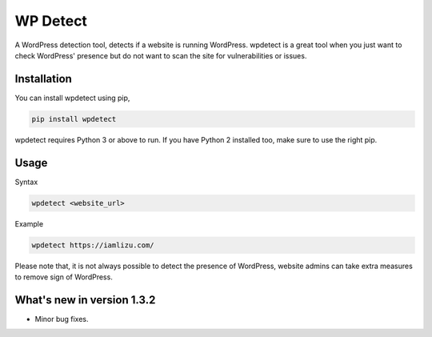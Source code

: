 WP Detect
=========

A WordPress detection tool, detects if a website is running
WordPress. wpdetect is a great tool when you just want to check
WordPress' presence but do not want to scan the site for vulnerabilities
or issues.

Installation
~~~~~~~~~~~~

You can install wpdetect using pip,

.. code:: sh

    pip install wpdetect

wpdetect requires Python 3 or above to run. If you have Python 2
installed too, make sure to use the right pip.

Usage
~~~~~

Syntax

.. code:: sh

	wpdetect <website_url>

Example

.. code:: sh

        wpdetect https://iamlizu.com/

Please note that, it is not always possible to detect the presence of WordPress, website admins can take extra measures to remove sign of WordPress.

What's new in version 1.3.2
~~~~~~~~~~~~~~~~~~~~~~~~~~~
* Minor bug fixes.